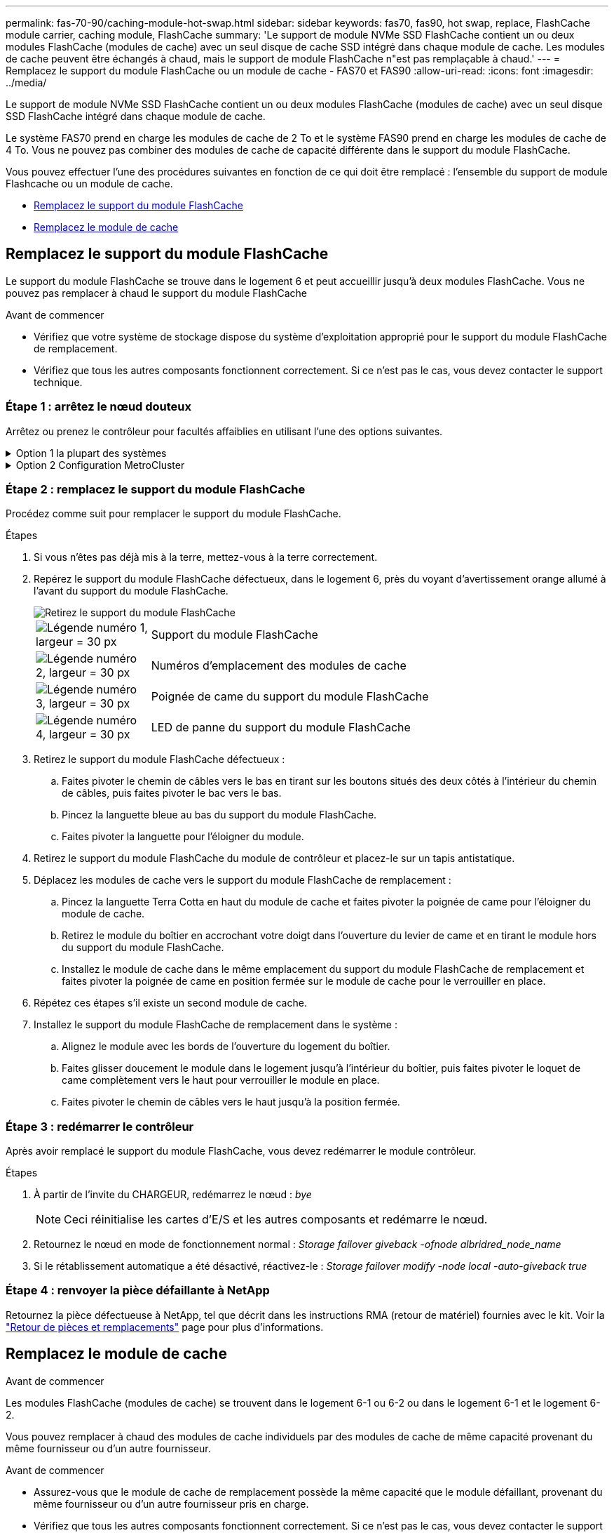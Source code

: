---
permalink: fas-70-90/caching-module-hot-swap.html 
sidebar: sidebar 
keywords: fas70, fas90, hot swap, replace, FlashCache module carrier, caching module, FlashCache 
summary: 'Le support de module NVMe SSD FlashCache contient un ou deux modules FlashCache (modules de cache) avec un seul disque de cache SSD intégré dans chaque module de cache. Les modules de cache peuvent être échangés à chaud, mais le support de module FlashCache n"est pas remplaçable à chaud.' 
---
= Remplacez le support du module FlashCache ou un module de cache - FAS70 et FAS90
:allow-uri-read: 
:icons: font
:imagesdir: ../media/


[role="lead"]
Le support de module NVMe SSD FlashCache contient un ou deux modules FlashCache (modules de cache) avec un seul disque SSD FlashCache intégré dans chaque module de cache.

Le système FAS70 prend en charge les modules de cache de 2 To et le système FAS90 prend en charge les modules de cache de 4 To. Vous ne pouvez pas combiner des modules de cache de capacité différente dans le support du module FlashCache.

Vous pouvez effectuer l'une des procédures suivantes en fonction de ce qui doit être remplacé : l'ensemble du support de module Flashcache ou un module de cache.

* <<Remplacez le support du module FlashCache>>
* <<Remplacez le module de cache>>




== Remplacez le support du module FlashCache

Le support du module FlashCache se trouve dans le logement 6 et peut accueillir jusqu'à deux modules FlashCache. Vous ne pouvez pas remplacer à chaud le support du module FlashCache

.Avant de commencer
* Vérifiez que votre système de stockage dispose du système d'exploitation approprié pour le support du module FlashCache de remplacement.
* Vérifiez que tous les autres composants fonctionnent correctement. Si ce n'est pas le cas, vous devez contacter le support technique.




=== Étape 1 : arrêtez le nœud douteux

Arrêtez ou prenez le contrôleur pour facultés affaiblies en utilisant l'une des options suivantes.

.Option 1 la plupart des systèmes
[%collapsible]
====
Pour arrêter le contrôleur défaillant, vous devez déterminer l'état du contrôleur et, si nécessaire, prendre le contrôle de façon à ce que le contrôleur en bonne santé continue de transmettre des données provenant du stockage défaillant du contrôleur.

.Description de la tâche
Si vous avez un cluster avec plus de deux nœuds, il doit être dans le quorum. Si le cluster n'est pas au quorum ou si un contrôleur en bonne santé affiche la valeur false pour l'éligibilité et la santé, vous devez corriger le problème avant de désactiver le contrôleur défaillant ; voir link:https://docs.netapp.com/us-en/ontap/system-admin/synchronize-node-cluster-task.html?q=Quorum["Synchroniser un nœud avec le cluster"^].

.Étapes
. Si AutoSupport est activé, supprimez la création automatique de cas en appelant une commande de message AutoSupport : `system node autosupport invoke -node * -type all -message MAINT=number_of_hours_downh`
+
La commande AutoSupport suivante supprime la création automatique de dossiers pendant deux heures : `cluster1:*> system node autosupport invoke -node * -type all -message MAINT=2h`

. Désactiver le rétablissement automatique depuis la console du contrôleur sain : `storage failover modify –node local -auto-giveback false`
. Faites passer le contrôleur douteux à l'invite DU CHARGEUR :
+
[cols="1,2"]
|===
| Si le contrôleur en état de fonctionnement s'affiche... | Alors... 


 a| 
Invite DU CHARGEUR
 a| 
Passez à l'étape suivante.



 a| 
`Waiting for giveback...`
 a| 
Appuyez sur Ctrl-C, puis répondez `y` lorsque vous y êtes invité.



 a| 
Invite système ou invite de mot de passe (entrer le mot de passe système)
 a| 
Arrêtez ou prenez le contrôle du contrôleur défectueux à partir du contrôleur sain : `storage failover takeover -ofnode _impaired_node_name_`

Lorsque le contrôleur douteux s'affiche en attente de rétablissement..., appuyez sur Ctrl-C et répondez `y`.

|===


====
.Option 2 Configuration MetroCluster
[%collapsible]
====

NOTE: N'utilisez pas cette procédure si votre système se trouve dans une configuration MetroCluster à deux nœuds.

Pour arrêter le contrôleur défaillant, vous devez déterminer l'état du contrôleur et, si nécessaire, prendre le contrôle de façon à ce que le contrôleur en bonne santé continue de transmettre des données provenant du stockage défaillant du contrôleur.

* Si vous avez un cluster avec plus de deux nœuds, il doit être dans le quorum. Si le cluster n'est pas au quorum ou si un contrôleur en bonne santé affiche la valeur false pour l'éligibilité et la santé, vous devez corriger le problème avant de désactiver le contrôleur défaillant ; voir link:https://docs.netapp.com/us-en/ontap/system-admin/synchronize-node-cluster-task.html?q=Quorum["Synchroniser un nœud avec le cluster"^].
* Si vous disposez d'une configuration MetroCluster, vous devez avoir confirmé que l'état de configuration MetroCluster est configuré et que les nœuds sont dans un état activé et normal (`metrocluster node show`).


.Étapes
. Si AutoSupport est activé, supprimez la création automatique de cas en appelant une commande AutoSupport : `system node autosupport invoke -node * -type all -message MAINT=number_of_hours_downh`
+
La commande AutoSupport suivante supprime la création automatique de dossiers pendant deux heures : `cluster1:*> system node autosupport invoke -node * -type all -message MAINT=2h`

. Désactiver le rétablissement automatique depuis la console du contrôleur sain : `storage failover modify –node local -auto-giveback false`
. Faites passer le contrôleur douteux à l'invite DU CHARGEUR :
+
[cols="1,2"]
|===
| Si le contrôleur en état de fonctionnement s'affiche... | Alors... 


 a| 
Invite DU CHARGEUR
 a| 
Passer à l'étape suivante.



 a| 
Attente du retour...
 a| 
Appuyez sur Ctrl-C, puis répondez `y` lorsque vous y êtes invité.



 a| 
Invite système ou invite de mot de passe (entrer le mot de passe système)
 a| 
Arrêtez ou prenez le contrôle du contrôleur défectueux à partir du contrôleur sain : `storage failover takeover -ofnode _impaired_node_name_`

Lorsque le contrôleur douteux s'affiche en attente de rétablissement..., appuyez sur Ctrl-C et répondez `y`.

|===


====


=== Étape 2 : remplacez le support du module FlashCache

Procédez comme suit pour remplacer le support du module FlashCache.

.Étapes
. Si vous n'êtes pas déjà mis à la terre, mettez-vous à la terre correctement.
. Repérez le support du module FlashCache défectueux, dans le logement 6, près du voyant d'avertissement orange allumé à l'avant du support du module FlashCache.
+
image::../media/drw_fas70-90_remove_caching_module_carrier_ieops-1772.svg[Retirez le support du module FlashCache]

+
[cols="1,4"]
|===


 a| 
image:../media/legend_icon_01.svg["Légende numéro 1, largeur = 30 px"]
 a| 
Support du module FlashCache



 a| 
image:../media/legend_icon_02.svg["Légende numéro 2, largeur = 30 px"]
 a| 
Numéros d'emplacement des modules de cache



 a| 
image:../media/legend_icon_03.svg["Légende numéro 3, largeur = 30 px"]
 a| 
Poignée de came du support du module FlashCache



 a| 
image:../media/legend_icon_04.svg["Légende numéro 4, largeur = 30 px"]
 a| 
LED de panne du support du module FlashCache

|===
. Retirez le support du module FlashCache défectueux :
+
.. Faites pivoter le chemin de câbles vers le bas en tirant sur les boutons situés des deux côtés à l'intérieur du chemin de câbles, puis faites pivoter le bac vers le bas.
.. Pincez la languette bleue au bas du support du module FlashCache.
.. Faites pivoter la languette pour l'éloigner du module.


. Retirez le support du module FlashCache du module de contrôleur et placez-le sur un tapis antistatique.
. Déplacez les modules de cache vers le support du module FlashCache de remplacement :
+
.. Pincez la languette Terra Cotta en haut du module de cache et faites pivoter la poignée de came pour l'éloigner du module de cache.
.. Retirez le module du boîtier en accrochant votre doigt dans l'ouverture du levier de came et en tirant le module hors du support du module FlashCache.
.. Installez le module de cache dans le même emplacement du support du module FlashCache de remplacement et faites pivoter la poignée de came en position fermée sur le module de cache pour le verrouiller en place.


. Répétez ces étapes s'il existe un second module de cache.
. Installez le support du module FlashCache de remplacement dans le système :
+
.. Alignez le module avec les bords de l'ouverture du logement du boîtier.
.. Faites glisser doucement le module dans le logement jusqu'à l'intérieur du boîtier, puis faites pivoter le loquet de came complètement vers le haut pour verrouiller le module en place.
.. Faites pivoter le chemin de câbles vers le haut jusqu'à la position fermée.






=== Étape 3 : redémarrer le contrôleur

Après avoir remplacé le support du module FlashCache, vous devez redémarrer le module contrôleur.

.Étapes
. À partir de l'invite du CHARGEUR, redémarrez le nœud : _bye_
+

NOTE: Ceci réinitialise les cartes d'E/S et les autres composants et redémarre le nœud.

. Retournez le nœud en mode de fonctionnement normal : _Storage failover giveback -ofnode albridred_node_name_
. Si le rétablissement automatique a été désactivé, réactivez-le : _Storage failover modify -node local -auto-giveback true_




=== Étape 4 : renvoyer la pièce défaillante à NetApp

Retournez la pièce défectueuse à NetApp, tel que décrit dans les instructions RMA (retour de matériel) fournies avec le kit. Voir la https://mysupport.netapp.com/site/info/rma["Retour de pièces et remplacements"] page pour plus d'informations.



== Remplacez le module de cache

.Avant de commencer
Les modules FlashCache (modules de cache) se trouvent dans le logement 6-1 ou 6-2 ou dans le logement 6-1 et le logement 6-2.

Vous pouvez remplacer à chaud des modules de cache individuels par des modules de cache de même capacité provenant du même fournisseur ou d'un autre fournisseur.

.Avant de commencer
* Assurez-vous que le module de cache de remplacement possède la même capacité que le module défaillant, provenant du même fournisseur ou d'un autre fournisseur pris en charge.
* Vérifiez que tous les autres composants fonctionnent correctement. Si ce n'est pas le cas, vous devez contacter le support technique.
* Les disques des modules de cache ne sont pas des unités remplaçables sur site (FRU). Vous devez remplacer l'ensemble du module de cache.


.Étapes
. Si vous n'êtes pas déjà mis à la terre, mettez-vous à la terre correctement.
. Localisez le module de cache défectueux, dans le logement 6, par le voyant d'avertissement orange allumé à l'avant du module de cache.
. Préparez le logement du module de cache pour le remplacement comme suit :
+
.. Notez la capacité du module de cache, la référence et le numéro de série sur le nœud cible : _system node run local sysconfig -av 6_
.. Au niveau de privilège admin, préparez l'emplacement du module de cache cible pour le retrait, en répondant à `y` l'invite suivante : _system Controller slot module remove -node nom_noeud -slot numéro_emplacement_ la commande suivante prépare l'emplacement 6-1 sur le nœud 1 pour le retrait et affiche un message indiquant qu'il est sûr de le supprimer :
+
[listing]
----
::> system controller slot module remove -node node1 -slot 6-1

Warning: SSD module in slot 6-1 of the node node1 will be powered off for removal.
Do you want to continue? (y|n): _y_
The module has been successfully removed from service and powered off. It can now be safely removed.
----
.. Affiche l'état du slot avec le `system controller slot module show` commande.
+
L'état de l'emplacement du module de cache s'affiche `powered-off` dans la sortie d'écran du module de cache qui doit être remplacé.



+

NOTE: Voir la https://docs.netapp.com/us-en/ontap-cli-9121/["Pages de manuel sur les commandes"^] Pour plus d'informations, consultez votre version de ONTAP.

. Retirez le module de mise en cache :
+
image::../media/drw_fas70-90_caching_module_remove_ieops-1773.svg[Retirez le module de cache]

+
[cols="1,4"]
|===


 a| 
image:../media/legend_icon_01.svg["Légende numéro 1, largeur = 30 px"]
 a| 
Poignée de came du module de cache



 a| 
image:../media/legend_icon_02.svg["Légende numéro 2, largeur = 30 px"]
 a| 
LED de panne du module de cache

|===
+
.. Faites pivoter le chemin de câbles vers le bas en tirant sur les boutons situés des deux côtés à l'intérieur du chemin de câbles, puis faites pivoter le bac vers le bas.
.. Appuyez sur le bouton de déverrouillage en terre cuite situé à l'avant du module de mise en cache.
.. Tournez la poignée de came aussi loin que possible.
.. Retirez le module de cache du boîtier en accrochant votre doigt dans l'ouverture du levier de came et en tirant le module hors du support du module FlashCache.
+
Assurez-vous de prendre en charge le module de cache lorsque vous le retirez du support du module FlashCache.



. Installez le module de mise en cache de remplacement :
+
.. Alignez les bords du module de cache avec l'ouverture du module de contrôleur.
.. Poussez doucement le module de cache dans la baie jusqu'à ce que la poignée de came s'enclenche.
.. Tourner la poignée de came jusqu'à ce qu'elle s'enclenche.
.. Faites pivoter le chemin de câbles vers le haut jusqu'à la position fermée.


. Mettre le module de cache de remplacement en ligne à l'aide du `system controller slot module insert` commande comme suit :
+
La commande suivante prépare le slot 6-1 sur le nœud 1 pour la mise sous tension et affiche un message qu'il est mis sous tension :

+
[listing]
----
::> system controller slot module insert -node node1 -slot 6-1

Warning: NVMe module in slot 6-1 of the node localhost will be powered on and initialized.
Do you want to continue? (y|n): `y`

The module has been successfully powered on, initialized and placed into service.
----
. Vérifiez l'état du logement à l'aide du `system controller slot module show` commande.
+
Assurez-vous que la sortie de commande indique l'état pour le sous-système `powered-on` et prêt à l'emploi.

. Vérifiez que le module de mise en cache de remplacement est en ligne et reconnu, puis vérifiez visuellement que le voyant d'avertissement orange n'est pas allumé : `sysconfig -av slot_number`
+

NOTE: Si vous remplacez le module de cache par un module de cache d'un autre fournisseur, le nom du nouveau fournisseur est affiché dans la sortie de la commande.

. Retournez la pièce défectueuse à NetApp, tel que décrit dans les instructions RMA (retour de matériel) fournies avec le kit. Voir la https://mysupport.netapp.com/site/info/rma["Retour de pièces et remplacements"^] page pour plus d'informations.

